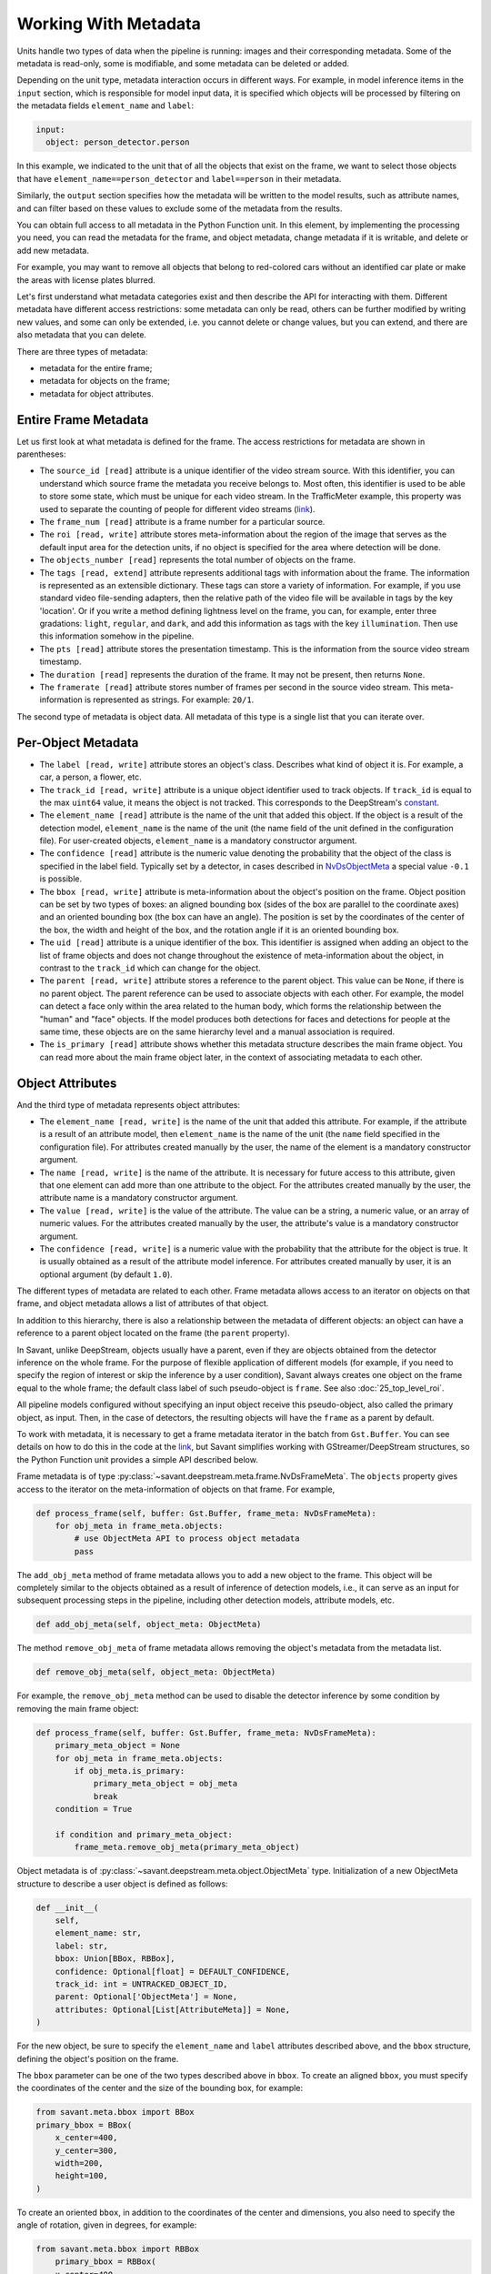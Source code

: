 Working With Metadata
=====================

Units handle two types of data when the pipeline is running: images and their corresponding metadata. Some of the metadata is read-only, some is modifiable, and some metadata can be deleted or added.

Depending on the unit type, metadata interaction occurs in different ways. For example, in model inference items in the ``input`` section, which is responsible for model input data, it is specified which objects will be processed by filtering on the metadata fields ``element_name`` and ``label``:

.. code-block:: yaml

    input:
      object: person_detector.person

In this example, we indicated to the unit that of all the objects that exist on the frame, we want to select those objects that have ``element_name==person_detector`` and ``label==person`` in their metadata.

Similarly, the ``output`` section specifies how the metadata will be written to the model results, such as attribute names, and can filter based on these values to exclude some of the metadata from the results.

You can obtain full access to all metadata in the Python Function unit. In this element, by implementing the processing you need, you can read the metadata for the frame, and object metadata, change metadata if it is writable, and delete or add new metadata.

For example, you may want to remove all objects that belong to red-colored cars without an identified car plate or make the areas with license plates blurred.

Let's first understand what metadata categories exist and then describe the API for interacting with them. Different metadata have different access restrictions: some metadata can only be read, others can be further modified by writing new values, and some can only be extended, i.e. you cannot delete or change values, but you can extend, and there are also metadata that you can delete.

There are three types of metadata:

* metadata for the entire frame;
* metadata for objects on the frame;
* metadata for object attributes.

Entire Frame Metadata
---------------------

Let us first look at what metadata is defined for the frame.  The access restrictions for metadata are shown in parentheses:

* The ``source_id [read]`` attribute is a unique identifier of the video stream source. With this identifier, you can understand which source frame the metadata you receive belongs to. Most often, this identifier is used to be able to store some state, which must be unique for each video stream. In the TrafficMeter example, this property was used to separate the counting of people for different video streams (`link <https://github.com/insight-platform/Savant/blob/documentation-initial-update/samples/traffic_meter/line_crossing.py>`__).

* The ``frame_num [read]`` attribute is a frame number for a particular source.

* The ``roi [read, write]`` attribute stores meta-information about the region of the image that serves as the default input area for the detection units, if no object is specified for the area where detection will be done.

* The ``objects_number [read]`` represents the total number of objects on the frame.

* The ``tags [read, extend]`` attribute represents additional tags with information about the frame. The information is represented as an extensible dictionary. These tags can store a variety of information. For example, if you use standard video file-sending adapters, then the relative path of the video file will be available in tags by the key 'location'. Or if you write a method defining lightness level on the frame, you can, for example, enter three gradations: ``light``, ``regular``, and ``dark``, and add this information as tags with the key ``illumination``. Then use this information somehow in the pipeline.

* The ``pts [read]`` attribute stores the presentation timestamp. This is the information from the source video stream timestamp.

* The ``duration [read]`` represents the duration of the frame. It may not be present, then returns ``None``.

* The ``framerate [read]`` attribute stores number of frames per second in the source video stream. This meta-information is represented as strings. For example: ``20/1``.

The second type of metadata is object data. All metadata of this type is a single list that you can iterate over.

Per-Object Metadata
-------------------

* The ``label [read, write]`` attribute stores an object's class. Describes what kind of object it is. For example, a car, a person, a flower, etc.

* The ``track_id [read, write]`` attribute is a unique object identifier used to track objects. If ``track_id`` is equal to the max ``uint64`` value, it means the object is not tracked. This corresponds to the DeepStream's `constant <https://docs.nvidia.com/metropolis/deepstream/dev-guide/sdk-api/group__metadata__structures.html#ga23a0088be46b70720415bc25e8c85c7f>`__.

* The ``element_name [read]`` attribute is the name of the unit that added this object. If the object is a result of the detection model, ``element_name`` is the name of the unit (the name field of the unit defined in the configuration file). For user-created objects, ``element_name`` is a mandatory constructor argument.

* The ``confidence [read]`` attribute is the numeric value denoting the probability that the object of the class is specified in the label field. Typically set by a detector, in cases described in `NvDsObjectMeta <https://docs.nvidia.com/metropolis/deepstream/python-api/PYTHON_API/NvDsMeta/NvDsObjectMeta.html#pyds.NvDsObjectMeta>`__ a special value ``-0.1`` is possible.

* The ``bbox [read, write]`` attribute is meta-information about the object's position on the frame. Object position can be set by two types of boxes: an aligned bounding box (sides of the box are parallel to the coordinate axes) and an oriented bounding box (the box can have an angle).  The position is set by the coordinates of the center of the box, the width and height of the box, and the rotation angle if it is an oriented bounding box.

* The ``uid [read]`` attribute is a unique identifier of the box. This identifier is assigned when adding an object to the list of frame objects and does not change throughout the existence of meta-information about the object, in contrast to the ``track_id`` which can change for the object.

* The ``parent [read, write]`` attribute stores a reference to the parent object. This value can be ``None``, if there is no parent object. The parent reference can be used to associate objects with each other. For example, the model can detect a face only within the area related to the human body, which forms the relationship between the "human" and "face" objects. If the model produces both detections for faces and detections for people at the same time, these objects are on the same hierarchy level and a manual association is required.

* The ``is_primary [read]`` attribute shows whether this metadata structure describes the main frame object. You can read more about the main frame object later, in the context of associating metadata to each other.

Object Attributes
-----------------

And the third type of metadata represents object attributes:

* The ``element_name [read, write]`` is the name of the unit that added this attribute. For example, if the attribute is a result of an attribute model, then ``element_name`` is the name of the unit (the ``name`` field specified in the configuration file). For attributes created manually by the user, the name of the element is a mandatory constructor argument.

* The ``name [read, write]`` is the name of the attribute. It is necessary for future access to this attribute, given that one element can add more than one attribute to the object. For the attributes created manually by the user, the attribute name is a mandatory constructor argument.

* The ``value [read, write]`` is the value of the attribute. The value can be a string, a numeric value, or an array of numeric values. For the attributes created manually by the user, the attribute's value is a mandatory constructor argument.

* The ``confidence [read, write]`` is a numeric value with the probability that the attribute for the object is true. It is usually obtained as a result of the attribute model inference. For attributes created manually by user, it is an optional argument (by default ``1.0``).

The different types of metadata are related to each other. Frame metadata allows access to an iterator on objects on that frame, and object metadata allows a list of attributes of that object.

In addition to this hierarchy, there is also a relationship between the metadata of different objects: an object can have a reference to a parent object located on the frame (the ``parent`` property).

In Savant, unlike DeepStream, objects usually have a parent, even if they are objects obtained from the detector inference on the whole frame. For the purpose of flexible application of different models (for example, if you need to specify the region of interest or skip the inference by a user condition), Savant always creates one object on the frame equal to the whole frame; the default class label of such pseudo-object is ``frame``. See also :doc:`25_top_level_roi`.

All pipeline models configured without specifying an input object receive this pseudo-object, also called the primary object, as input. Then, in the case of detectors, the resulting objects will have the ``frame`` as a parent by default.

To work with metadata, it is necessary to get a frame metadata iterator in the batch from ``Gst.Buffer``. You can see details on how to do this in the code at the `link <https://github.com/insight-platform/Savant/blob/develop/savant/deepstream/pyfunc.py#L37-L49>`__, but Savant simplifies working with GStreamer/DeepStream structures, so the Python Function unit provides a simple API described below.

Frame metadata is of type :py:class:`~savant.deepstream.meta.frame.NvDsFrameMeta`. The ``objects`` property gives access to the iterator on the meta-information of objects on that frame. For example,

.. code-block:: python

    def process_frame(self, buffer: Gst.Buffer, frame_meta: NvDsFrameMeta):
        for obj_meta in frame_meta.objects:
            # use ObjectMeta API to process object metadata
            pass

The ``add_obj_meta`` method of frame metadata allows you to add a new object to the frame. This object will be completely similar to the objects obtained as a result of inference of detection models, i.e., it can serve as an input for subsequent processing steps in the pipeline, including other detection models, attribute models, etc.

.. code-block:: python

    def add_obj_meta(self, object_meta: ObjectMeta)

The method ``remove_obj_meta`` of frame metadata allows removing the object's metadata from the metadata list.

.. code-block:: python

    def remove_obj_meta(self, object_meta: ObjectMeta)

For example, the ``remove_obj_meta`` method can be used to disable the detector inference by some condition by removing the main frame object:

.. code-block:: python

    def process_frame(self, buffer: Gst.Buffer, frame_meta: NvDsFrameMeta):
        primary_meta_object = None
        for obj_meta in frame_meta.objects:
            if obj_meta.is_primary:
                primary_meta_object = obj_meta
                break
        condition = True

        if condition and primary_meta_object:
            frame_meta.remove_obj_meta(primary_meta_object)

Object metadata is of :py:class:`~savant.deepstream.meta.object.ObjectMeta` type. Initialization of a new ObjectMeta structure to describe a user object is defined as follows:

.. code-block:: python

    def __init__(
    	self,
    	element_name: str,
    	label: str,
    	bbox: Union[BBox, RBBox],
    	confidence: Optional[float] = DEFAULT_CONFIDENCE,
    	track_id: int = UNTRACKED_OBJECT_ID,
    	parent: Optional['ObjectMeta'] = None,
    	attributes: Optional[List[AttributeMeta]] = None,
    )

For the new object, be sure to specify the ``element_name`` and ``label`` attributes described above, and the ``bbox`` structure, defining the object's position on the frame.

The ``bbox`` parameter can be one of the two types described above in ``bbox``. To create an aligned ``bbox``, you must specify the coordinates of the center and the size of the bounding box, for example:

.. code-block:: python

    from savant.meta.bbox import BBox
    primary_bbox = BBox(
        x_center=400,
        y_center=300,
        width=200,
        height=100,
    )

To create an oriented ``bbox``, in addition to the coordinates of the center and dimensions, you also need to specify the angle of rotation, given in degrees, for example:

.. code-block:: python

    from savant.meta.bbox import RBBox
        primary_bbox = RBBox(
        x_center=400,
        y_center=300,
        width=200,
        height=100,
        angle=45
    )

Thus, an example of adding metadata about a new object to the frame is as follows:

.. code-block:: python

    from savant.deepstream.meta.frame import NvDsFrameMeta
    from savant.meta.object import ObjectMeta
    def process_frame(self, buffer: Gst.Buffer, frame_meta: NvDsFrameMeta):
        new_obj_meta = ObjectMeta(
            element_name='my_element_name',
            label='my_obj_class_label',
            bbox=BBox(
                x_center=400,
                y_center=300,
                width=200,
                height=100,
            ),
        )
    frame_meta.add_obj_meta(new_obj_meta)

It is not necessary to specify any parent, including the primary object, for objects added to the frame manually.

Next, let's look at the methods of working with object attributes. The methods ``get_attr_meta`` and ``get_attr_meta_list`` are defined as follows:

.. code-block:: python

    def get_attr_meta(self, element_name: str, attr_name: str) -> Optional[AttributeMeta]

    def get_attr_meta_list(self, element_name: str, attr_name: str) -> Optional[List[AttributeMeta]]

These methods return an attribute (or list of attributes in case of multi-label classification) with the specified name, created by the specified element, or ``None`` in case there is no such attribute.

For example, in the `nvidia_car_classification <https://github.com/insight-platform/Savant/tree/develop/samples/nvidia_car_classification>`__ sample, the attributes created by the classifiers are read in the user rendering procedure:

.. code-block:: python

    for obj_meta in frame_meta.objects:
        attr_meta = obj_meta.get_attr_meta('Secondary_CarColor', 'car_color')
        if attr_meta is not None:
            # use attr_meta.value to get attribute value

The ``add_attr_meta`` method allows adding a new attribute to an object. There is no need for a separate initialization for the metadata structure for the new attribute; all the properties described above are passed as arguments to ``add_attr_meta``.

.. code-block:: python

    def add_attr_meta(
        self,
        element_name: str,
        name: str,
        value: Any,
        confidence: float = 1.0,
    )

For example, in the `traffic_meter <https://github.com/insight-platform/Savant/tree/develop/samples/traffic_meter>`__ sample, the counters resulting from the custom processing are added to the main frame object using arbitrary strings as ``element_name`` and ``name`` attributes:

.. code-block:: python

    primary_meta_object.add_attr_meta(
        'analytics', 'entries_n', self.entry_count[frame_meta.source_id]
    )
    primary_meta_object.add_attr_meta(
        'analytics', 'exits_n', self.exit_count[frame_meta.source_id]
    )
